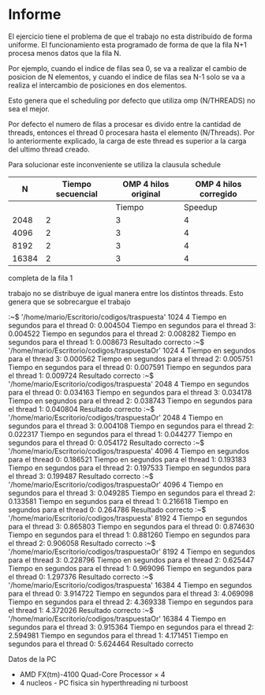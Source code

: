 #+AUTHOR: Joaquin Villalba, Aldo Vizcaino

* Informe

El ejercicio tiene el problema de que el trabajo no esta distribuido
de forma uniforme. 
El funcionamiento esta programado de forma de que la fila N+1 procesa
menos datos que la fila N.

Por ejemplo, cuando el indice de filas sea 0, se va a realizar el
cambio de posicion de N elementos, y cuando el indice de filas sea N-1
solo se va a realiza el intercambio de posiciones en dos elementos.

Esto genera que el scheduling por defecto que utiliza omp (N/THREADS)
no sea el mejor.

Por defecto el numero de filas a procesar es divido entre la cantidad
de threads, entonces el thread 0 procesara hasta el elemento
(N/Threads).
Por lo anteriormente explicado, la carga de este thread es superior a
la carga del ultimo thread creado.


Para solucionar este inconveniente se utiliza la clausula schedule



|    N | Tiempo secuencial |     OMP 4 hilos original      | OMP 4 hilos corregido         |
|------+-------------------+-------------------------------+----------------------------- |
|      |                   | Tiempo | Speedup | Eficiencia |Tiempo | Speedup | Eficiencia |
|------+-------------------+--------+---------+------------+-------+---------+------------ |
|2048|2|3|4|5|6|7|
|4096|2|3|4|5|6|7|
|8192|2|3|4|5|6|7|
|16384|2|3|4|5|6|7|



completa de la fila 1

  trabajo no se distribuye de
igual manera entre los distintos threads. Esto genera que se
sobrecargue el trabajo 


:~$ '/home/mario/Escritorio/codigos/traspuesta' 1024 4
Tiempo en segundos para el thread 0: 0.004504 
Tiempo en segundos para el thread 3: 0.004522 
Tiempo en segundos para el thread 2: 0.008282 
Tiempo en segundos para el thread 1: 0.008673 
Resultado correcto
:~$ '/home/mario/Escritorio/codigos/traspuestaOr' 1024 4
Tiempo en segundos para el thread 3: 0.000562 
Tiempo en segundos para el thread 2: 0.005751 
Tiempo en segundos para el thread 0: 0.007591 
Tiempo en segundos para el thread 1: 0.009724 
Resultado correcto
:~$ '/home/mario/Escritorio/codigos/traspuesta' 2048 4
Tiempo en segundos para el thread 0: 0.034163 
Tiempo en segundos para el thread 3: 0.034178 
Tiempo en segundos para el thread 2: 0.038743 
Tiempo en segundos para el thread 1: 0.040804 
Resultado correcto
:~$ '/home/mario/Escritorio/codigos/traspuestaOr' 2048 4
Tiempo en segundos para el thread 3: 0.004108 
Tiempo en segundos para el thread 2: 0.022317 
Tiempo en segundos para el thread 1: 0.044277 
Tiempo en segundos para el thread 0: 0.054172 
Resultado correcto
:~$ '/home/mario/Escritorio/codigos/traspuesta' 4096 4
Tiempo en segundos para el thread 0: 0.186521 
Tiempo en segundos para el thread 1: 0.193183 
Tiempo en segundos para el thread 2: 0.197533 
Tiempo en segundos para el thread 3: 0.199487 
Resultado correcto
:~$ '/home/mario/Escritorio/codigos/traspuestaOr' 4096 4
Tiempo en segundos para el thread 3: 0.049285 
Tiempo en segundos para el thread 2: 0.133581 
Tiempo en segundos para el thread 1: 0.216618 
Tiempo en segundos para el thread 0: 0.264786 
Resultado correcto
:~$ '/home/mario/Escritorio/codigos/traspuesta' 8192 4
Tiempo en segundos para el thread 3: 0.865803 
Tiempo en segundos para el thread 0: 0.874630 
Tiempo en segundos para el thread 1: 0.881260 
Tiempo en segundos para el thread 2: 0.906058 
Resultado correcto
:~$ '/home/mario/Escritorio/codigos/traspuestaOr' 8192 4
Tiempo en segundos para el thread 3: 0.228796 
Tiempo en segundos para el thread 2: 0.625447 
Tiempo en segundos para el thread 1: 0.969096 
Tiempo en segundos para el thread 0: 1.297376 
Resultado correcto
:~$ '/home/mario/Escritorio/codigos/traspuesta' 16384 4
Tiempo en segundos para el thread 0: 3.914722 
Tiempo en segundos para el thread 3: 4.069098 
Tiempo en segundos para el thread 2: 4.369338 
Tiempo en segundos para el thread 1: 4.372026 
Resultado correcto
:~$ '/home/mario/Escritorio/codigos/traspuestaOr' 16384 4
Tiempo en segundos para el thread 3: 0.915364 
Tiempo en segundos para el thread 2: 2.594981 
Tiempo en segundos para el thread 1: 4.171451 
Tiempo en segundos para el thread 0: 5.624464 
Resultado correcto


Datos de la PC
- AMD FX(tm)-4100 Quad-Core Processor × 4 
- 4 nucleos - PC fisica sin hyperthreading ni turboost

